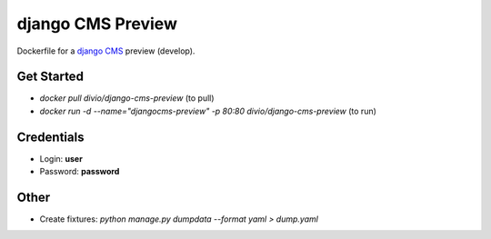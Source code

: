 ##################
django CMS Preview
##################


Dockerfile for a `django CMS <github.com/divio/django-cms>`_ preview (develop).


Get Started
===========

* `docker pull divio/django-cms-preview` (to pull)
* `docker run -d --name="djangocms-preview" -p 80:80 divio/django-cms-preview` (to run)


Credentials
===========

* Login: **user**
* Password: **password**


Other
=====

* Create fixtures: `python manage.py dumpdata --format yaml > dump.yaml`
